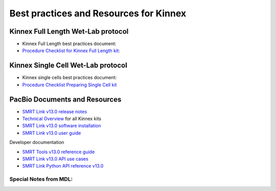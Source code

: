 Best practices and Resources for Kinnex
=======================================

Kinnex Full Length Wet-Lab protocol
------------------------------------

- Kinnex Full Length best practices document:
- `Procedure Checklist for Kinnex Full Length kit: <https://www.pacb.com/wp-content/uploads/Procedure-checklist-Preparing-Kinnex-libraries-using-the-Kinnex-full-length-RNA-kit.pdf>`_

Kinnex Single Cell Wet-Lab protocol
------------------------------------

- Kinnex single cells best practices document:
- `Procedure Checklist Preparing Single Cell kit <https://www.pacb.com/wp-content/uploads/Procedure-checklist-Preparing-Kinnex-libraries-using-Kinnex-single-cell-RNA-kit.pdf>`_



PacBio Documents and Resources
-------------------------------

* `SMRT Link v13.0 release notes <https://www.pacb.com/wp-content/uploads/SMRT-Link-Release-Notes-v13.0.pdf>`_
* `Technical Overview <https://pacbio.cn/wp-content/uploads/Technical-overview-Kinnex-kits-for-single-cell-RNA-full-length-RNA-and-16S-rRNA-sequencing.pdf>`_ for all Kinnex kits 
* `SMRT Link v13.0 software installation <https://www.pacb.com/wp-content/uploads/SMRT-Link-Installation-v13.0.pdf>`_
* `SMRT Link v13.0 user guide <https://www.pacb.com/wp-content/uploads/SMRT-Link-User-Guide-v13.0.pdf>`_

Developer documentation

- `SMRT Tools v13.0 reference guide <https://www.pacb.com/wp-content/uploads/SMRT-Tools-Reference-Guide-v13.0.pdf>`_
- `SMRT Link v13.0 API use cases <https://www.pacb.com/wp-content/uploads/SMRT-Link-Web-Services-API-Use-Cases-v13.0.pdf>`_
- `SMRT Link Python API reference v13.0 <https://www.pacb.com/wp-content/uploads/SMRT-Link-Python-API-Reference-v13.0.pdf>`_


Special Notes from MDL:
~~~~~~~~~~~~~~~~~~~~~~~